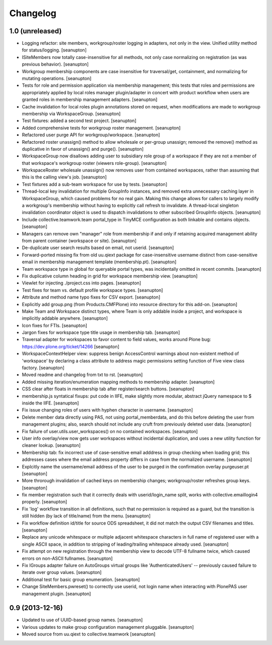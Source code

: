 Changelog
=========

1.0 (unreleased)
----------------

- Logging refactor: site members, workgroup/roster logging in adapters, not
  only in the view.  Unified utility method for status/logging.
  [seanupton]

- ISiteMembers now totally case-insensitive for all methods, not only case
  normalizing on registration (as was previous behavior).
  [seanupton]

- Workgroup membership components are case insensitive for traversal/get,
  containment, and normalizing for mutating operations.
  [seanupton]

- Tests for role and permission application via membership management;
  this tests that roles and permissions are appropriately applied by
  local roles manager plugin/adapter in concert with product workflow
  when users are granted roles in membership management adapters.
  [seanupton]

- Cache invalidation for local roles plugin annotations stored on request,
  when modifications are made to workgroup membership via WorkspaceGroup.
  [seanupton]

- Test fixtures: added a second test project.
  [seanupton]

- Added comprehensive tests for workgroup roster management.
  [seanupton]

- Refactored user purge API for workgroup/workspace.
  [seanupton]

- Refactored roster unassign() method to allow wholesale or per-group 
  unassign; removed the remove() method as duplicative in favor of
  unassign() and purge().
  [seanupton]

- WorkspaceGroup now disallows adding user to subsidiary role group
  of a workspace if they are not a member of that workspace's workgroup
  roster (viewers role-group).
  [seanupton]

- WorkspaceRoster wholesale unassign() now removes user from contained
  workspaces, rather than assuming that this is the calling view's job.
  [seanupton]

- Test fixtures add a sub-team workspace for use by tests.
  [seanupton]

- Thread-local key invalidation for multiple GroupInfo instances, and
  removed extra unnecessary caching layer in WorkspaceGroup, which caused
  problems for no real gain.  Making this change allows for callers
  to largely modify a workgroup's membership without having to explicitly
  call refresh to invalidate.  A thread-local singleton invalidation
  coordinator object is used to dispatch invalidations
  to other subscribed GroupInfo objects.
  [seanupton]

- Include collective.teamwork.team portal_type in TinyMCE configuration as
  both linkable and contains objects.
  [seanupton]

- Managers can remove own "manager" role from membership if and only if
  retaining acquired management ability from parent container (workspace
  or site).
  [seanupton]

- De-duplicate user search results based on email, not userid.
  [seanupton]

- Forward-ported missing fix from old uu.qiext package for case-insensitive
  username distinct from case-sensitive email in membership management
  template (membership.pt).
  [seanupton]

- Team workspace type in global for queryable portal types, was incidentally
  omitted in recent commits.
  [seanupton]

- Fix duplicative column heading in grid for workspace membership view.
  [seanupton]

- Viewlet for injecting ./project.css into pages.
  [seanupton]

- Test fixes for team vs. default profile workspace types.
  [seanupton]

- Attribute and method name typo fixes for CSV export.
  [seanupton]

- Explicitly add group.png (from Products.CMFPlone) into resource directory
  for this add-on.
  [seanupton]

- Make Team and Workspace distinct types, where Team is only addable inside
  a project, and workspace is implicitly addable anywhere.
  [seanupton]

- Icon fixes for FTIs.
  [seanupton]

- Jargon fixes for workspace type title usage in membership tab.
  [seanupton]

- Traversal adapter for workspaces to favor content to field values, works
  around Plone bug: https://dev.plone.org/ticket/14266
  [seanupton]

- WorkspaceContextHelper view: suppress benign AccessControl warnings about
  non-existent method of 'workspace' by declaring a class attribute to
  address magic permissions setting function of Five view class factory.
  [seanupton]

- Moved readme and changelog from txt to rst.
  [seanupton]

- Added missing iteration/enumeration mapping methods to membership adapter.
  [seanupton]

- CSS clear after floats in membership tab after register/search buttons.
  [seanupton]

- membership.js syntatical fixups: put code in IIFE, make slightly more
  modular, abstract jQuery namespace to $ inside the IIFE.
  [seanupton]

- Fix issue changing roles of users with hyphen character in username.
  [seanupton]

- Delete member data directly using PAS, not using portal_memberdata, and 
  do this before deleting the user from management plugins; also, search 
  should not include any cruft from previously deleted user data.
  [seanupton]

- Fix failure of user.utils.user_workspaces() on no contained workspaces.
  [seanupton]

- User info overlay/view now gets user workspaces without incidental
  duplication, and uses a new utility function for cleaner lookup.
  [seanupton]

- Membership tab: fix incorrect use of case-sensitive email adddress in
  group checking when loading grid; this addresses cases where the email
  address property differs in case from the normalized username.
  [seanupton]

- Explcitly name the username/email address of the user to be purged in
  the confirmation overlay purgeuser.pt
  [seanupton]

- More throrough invalidation of cached keys on membership changes;
  workgroup/roster refreshes group keys.
  [seanupton]

- fix member registration such that it correctly deals with
  userid/login_name split, works with collective.emaillogin4 properly.
  [seanupton]

- Fix 'log' workflow transition in all definitions, such that no
  permission is required as a guard, but the transition is still
  hidden (by lack of title/name) from the menu.
  [seanupton]

- Fix workflow definition id/title for source ODS spreadsheet, it
  did not match the output CSV filenames and titles.
  [seanupton]

- Replace any unicode whitespace or multiple adjacent whitespace
  characters in full name of registered user with a single ASCII space,
  in addition to stripping of leading/trailing whitespace already used.
  [seanupton]

- Fix attempt on new registration through the membership view to decode
  UTF-8 fullname twice, which caused errors on non-ASCII fullnames.
  [seanupton]

- Fix IGroups adapter failure on AutoGroups virtual groups like
  'AuthenticatedUsers' -- previously caused failure to iterate over
  group values. [seanupton]

- Additional test for basic group enumeration. [seanupton]

- Change SiteMembers.pwreset() to correctly use userid, not login name
  when interacting with PlonePAS user management plugin. [seanupton]


0.9 (2013-12-16)
----------------

- Updated to use of UUID-based group names. [seanupton]

- Various updates to make group configuration management
  pluggable.
  [seanupton]

- Moved source from uu.qiext to collective.teamwork
  [seanupton]



